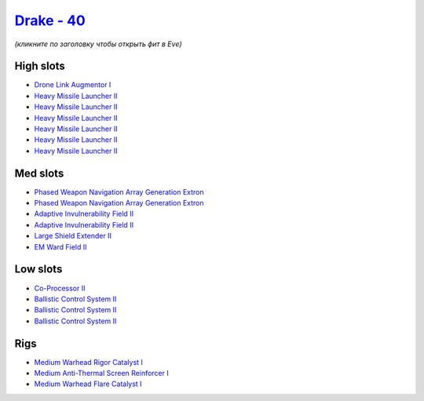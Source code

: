 .. This file is autogenerated by update-fits.py script
.. Use https://github.com/RAISA-Shield/raisa-shield.github.io/edit/source/eft/shield/as/drake.eft
.. to edit it.

`Drake - 40 <javascript:CCPEVE.showFitting('24698:3841;1:19814;2:23527;1:2281;2:2410;6:31634;1:3888;1:31754;1:22291;3:2301;1:31646;1::');>`_
============================================================================================================================================

*(кликните по заголовку чтобы открыть фит в Eve)*

High slots
----------

- `Drone Link Augmentor I <javascript:CCPEVE.showInfo(23527)>`_
- `Heavy Missile Launcher II <javascript:CCPEVE.showInfo(2410)>`_
- `Heavy Missile Launcher II <javascript:CCPEVE.showInfo(2410)>`_
- `Heavy Missile Launcher II <javascript:CCPEVE.showInfo(2410)>`_
- `Heavy Missile Launcher II <javascript:CCPEVE.showInfo(2410)>`_
- `Heavy Missile Launcher II <javascript:CCPEVE.showInfo(2410)>`_
- `Heavy Missile Launcher II <javascript:CCPEVE.showInfo(2410)>`_

Med slots
---------

- `Phased Weapon Navigation Array Generation Extron <javascript:CCPEVE.showInfo(19814)>`_
- `Phased Weapon Navigation Array Generation Extron <javascript:CCPEVE.showInfo(19814)>`_
- `Adaptive Invulnerability Field II <javascript:CCPEVE.showInfo(2281)>`_
- `Adaptive Invulnerability Field II <javascript:CCPEVE.showInfo(2281)>`_
- `Large Shield Extender II <javascript:CCPEVE.showInfo(3841)>`_
- `EM Ward Field II <javascript:CCPEVE.showInfo(2301)>`_

Low slots
---------

- `Co-Processor II <javascript:CCPEVE.showInfo(3888)>`_
- `Ballistic Control System II <javascript:CCPEVE.showInfo(22291)>`_
- `Ballistic Control System II <javascript:CCPEVE.showInfo(22291)>`_
- `Ballistic Control System II <javascript:CCPEVE.showInfo(22291)>`_

Rigs
----

- `Medium Warhead Rigor Catalyst I <javascript:CCPEVE.showInfo(31646)>`_
- `Medium Anti-Thermal Screen Reinforcer I <javascript:CCPEVE.showInfo(31754)>`_
- `Medium Warhead Flare Catalyst I <javascript:CCPEVE.showInfo(31634)>`_

